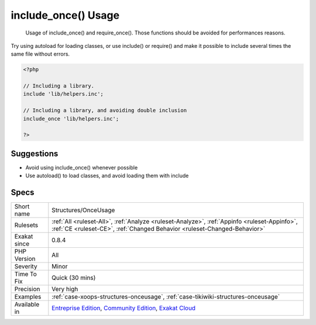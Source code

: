 .. _structures-onceusage:

.. _include\_once()-usage:

include_once() Usage
++++++++++++++++++++

  Usage of include_once() and require_once(). Those functions should be avoided for performances reasons.
Try using autoload for loading classes, or use include() or require() and make it possible to include several times the same file without errors.

.. code-block:: php
   
   <?php
   
   // Including a library. 
   include 'lib/helpers.inc';
   
   // Including a library, and avoiding double inclusion
   include_once 'lib/helpers.inc';
   
   ?>

Suggestions
___________

* Avoid using include_once() whenever possible 
* Use autoload() to load classes, and avoid loading them with include




Specs
_____

+--------------+-----------------------------------------------------------------------------------------------------------------------------------------------------------------------------------------+
| Short name   | Structures/OnceUsage                                                                                                                                                                    |
+--------------+-----------------------------------------------------------------------------------------------------------------------------------------------------------------------------------------+
| Rulesets     | :ref:`All <ruleset-All>`, :ref:`Analyze <ruleset-Analyze>`, :ref:`Appinfo <ruleset-Appinfo>`, :ref:`CE <ruleset-CE>`, :ref:`Changed Behavior <ruleset-Changed-Behavior>`                |
+--------------+-----------------------------------------------------------------------------------------------------------------------------------------------------------------------------------------+
| Exakat since | 0.8.4                                                                                                                                                                                   |
+--------------+-----------------------------------------------------------------------------------------------------------------------------------------------------------------------------------------+
| PHP Version  | All                                                                                                                                                                                     |
+--------------+-----------------------------------------------------------------------------------------------------------------------------------------------------------------------------------------+
| Severity     | Minor                                                                                                                                                                                   |
+--------------+-----------------------------------------------------------------------------------------------------------------------------------------------------------------------------------------+
| Time To Fix  | Quick (30 mins)                                                                                                                                                                         |
+--------------+-----------------------------------------------------------------------------------------------------------------------------------------------------------------------------------------+
| Precision    | Very high                                                                                                                                                                               |
+--------------+-----------------------------------------------------------------------------------------------------------------------------------------------------------------------------------------+
| Examples     | :ref:`case-xoops-structures-onceusage`, :ref:`case-tikiwiki-structures-onceusage`                                                                                                       |
+--------------+-----------------------------------------------------------------------------------------------------------------------------------------------------------------------------------------+
| Available in | `Entreprise Edition <https://www.exakat.io/entreprise-edition>`_, `Community Edition <https://www.exakat.io/community-edition>`_, `Exakat Cloud <https://www.exakat.io/exakat-cloud/>`_ |
+--------------+-----------------------------------------------------------------------------------------------------------------------------------------------------------------------------------------+


